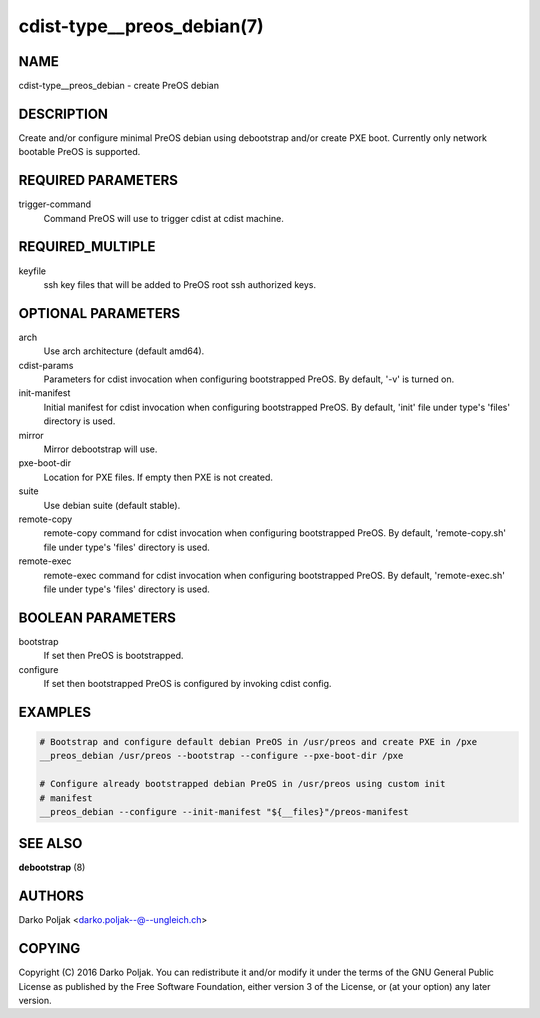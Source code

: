 cdist-type__preos_debian(7)
===========================

NAME
----
cdist-type__preos_debian - create PreOS debian


DESCRIPTION
-----------
Create and/or configure minimal PreOS debian using debootstrap
and/or create PXE boot. Currently only network bootable PreOS
is supported.


REQUIRED PARAMETERS
-------------------
trigger-command
    Command PreOS will use to trigger cdist at cdist machine.


REQUIRED_MULTIPLE
-----------------
keyfile
    ssh key files that will be added to PreOS root ssh authorized keys.


OPTIONAL PARAMETERS
-------------------
arch
    Use arch architecture (default amd64).

cdist-params
    Parameters for cdist invocation when configuring bootstrapped PreOS.
    By default, '-v' is turned on.

init-manifest
    Initial manifest for cdist invocation when configuring bootstrapped PreOS.
    By default, 'init' file under type's 'files' directory is used.

mirror
    Mirror debootstrap will use.

pxe-boot-dir
    Location for PXE files. If empty then PXE is not created.

suite
    Use debian suite (default stable).

remote-copy
    remote-copy command for cdist invocation when configuring bootstrapped PreOS.
    By default, 'remote-copy.sh' file under type's 'files' directory is used.

remote-exec
    remote-exec command for cdist invocation when configuring bootstrapped PreOS.
    By default, 'remote-exec.sh' file under type's 'files' directory is used.


BOOLEAN PARAMETERS
------------------
bootstrap
    If set then PreOS is bootstrapped.

configure
    If set then bootstrapped PreOS is configured by invoking cdist config.


EXAMPLES
--------

.. code-block:: sh

    # Bootstrap and configure default debian PreOS in /usr/preos and create PXE in /pxe
    __preos_debian /usr/preos --bootstrap --configure --pxe-boot-dir /pxe

    # Configure already bootstrapped debian PreOS in /usr/preos using custom init
    # manifest
    __preos_debian --configure --init-manifest "${__files}"/preos-manifest


SEE ALSO
--------
:strong:`debootstrap` (8)


AUTHORS
-------
Darko Poljak <darko.poljak--@--ungleich.ch>


COPYING
-------
Copyright \(C) 2016 Darko Poljak. You can redistribute it
and/or modify it under the terms of the GNU General Public License as
published by the Free Software Foundation, either version 3 of the
License, or (at your option) any later version.
